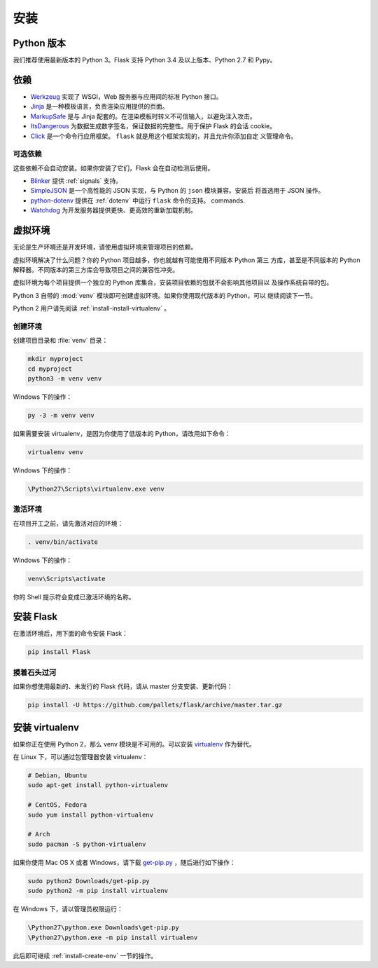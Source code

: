 .. _installation:

安装
============

.. _python-version:

Python 版本
--------------

我们推荐使用最新版本的 Python 3。Flask 支持 Python 3.4 及以上版本、Python 2.7 和
Pypy。

.. _dependencies:

依赖
------------

* `Werkzeug`_ 实现了 WSGI，Web 服务器与应用间的标准 Python 接口。
* `Jinja`_ 是一种模板语言，负责渲染应用提供的页面。
* `MarkupSafe`_ 是与 Jinja 配套的。在渲染模板时转义不可信输入，以避免注入攻击。
* `ItsDangerous`_ 为数据生成数字签名，保证数据的完整性。用于保护 Flask 的会话
  cookie。
* `Click`_ 是一个命令行应用框架。 ``flask`` 就是用这个框架实现的，并且允许你添加自定
  义管理命令。

.. _Werkzeug: http://werkzeug.pocoo.org/
.. _Jinja: http://jinja.pocoo.org/
.. _MarkupSafe: https://pypi.org/project/MarkupSafe/
.. _ItsDangerous: https://pythonhosted.org/itsdangerous/
.. _Click: http://click.pocoo.org/

.. _optional-dependencies:

可选依赖
~~~~~~~~~

这些依赖不会自动安装。如果你安装了它们，Flask 会在自动检测后使用。

* `Blinker`_ 提供 :ref:`signals` 支持。
* `SimpleJSON`_ 是一个高性能的 JSON 实现，与 Python 的 ``json`` 模块兼容。安装后
  将首选用于 JSON 操作。
* `python-dotenv`_  提供在 :ref:`dotenv` 中运行 ``flask`` 命令的支持。
  commands.
* `Watchdog`_ 为开发服务器提供更快、更高效的重新加载机制。

.. _Blinker: https://pythonhosted.org/blinker/
.. _SimpleJSON: https://simplejson.readthedocs.io/
.. _python-dotenv: https://github.com/theskumar/python-dotenv#readme
.. _watchdog: https://pythonhosted.org/watchdog/

.. _virtual-environments:

虚拟环境
---------

无论是生产环境还是开发环境，请使用虚拟环境来管理项目的依赖。

虚拟环境解决了什么问题？你的 Python 项目越多，你也就越有可能使用不同版本 Python 第三
方库，甚至是不同版本的 Python 解释器。不同版本的第三方库会导致项目之间的兼容性冲突。

虚拟环境为每个项目提供一个独立的 Python 库集合，安装项目依赖的包就不会影响其他项目以
及操作系统自带的包。

Python 3 自带的 :mod:`venv` 模块即可创建虚拟环境。如果你使用现代版本的 Python，可以
继续阅读下一节。

Python 2 用户请先阅读 :ref:`install-install-virtualenv` 。

.. _install-create-env:

创建环境
~~~~~~~~~~

创建项目目录和 :file:`venv` 目录：

.. code-block:: sh

    mkdir myproject
    cd myproject
    python3 -m venv venv

Windows 下的操作：

.. code-block:: bat

    py -3 -m venv venv

如果需要安装 virtualenv，是因为你使用了低版本的 Python，请改用如下命令：

.. code-block:: sh

    virtualenv venv

Windows 下的操作：

.. code-block:: bat

    \Python27\Scripts\virtualenv.exe venv

.. _install-activate-env:

激活环境
~~~~~~~~~~

在项目开工之前，请先激活对应的环境：

.. code-block:: sh

    . venv/bin/activate

Windows 下的操作：

.. code-block:: bat

    venv\Scripts\activate

你的 Shell 提示符会变成已激活环境的名称。

.. _install-flask:

安装 Flask
-------------

在激活环境后，用下面的命令安装 Flask：

.. code-block:: sh

    pip install Flask

.. _living-on-the-edge:

摸着石头过河
~~~~~~~~~~~~~~~~~~

如果你想使用最新的、未发行的 Flask 代码，请从 master 分支安装、更新代码：

.. code-block:: sh

    pip install -U https://github.com/pallets/flask/archive/master.tar.gz

.. _install-install-virtualenv:

安装 virtualenv
------------------

如果你正在使用 Python 2，那么 venv 模块是不可用的。可以安装 `virtualenv`_ 作为替代。

在 Linux 下，可以通过包管理器安装 virtualenv：

.. code-block:: sh

    # Debian, Ubuntu
    sudo apt-get install python-virtualenv

    # CentOS, Fedora
    sudo yum install python-virtualenv

    # Arch
    sudo pacman -S python-virtualenv

如果你使用 Mac OS X 或者 Windows，请下载 `get-pip.py`_ ，随后进行如下操作：

.. code-block:: sh

    sudo python2 Downloads/get-pip.py
    sudo python2 -m pip install virtualenv

在 Windows 下，请以管理员权限运行：

.. code-block:: bat

    \Python27\python.exe Downloads\get-pip.py
    \Python27\python.exe -m pip install virtualenv

此后即可继续 :ref:`install-create-env` 一节的操作。

.. _virtualenv: https://virtualenv.pypa.io/
.. _get-pip.py: https://bootstrap.pypa.io/get-pip.py